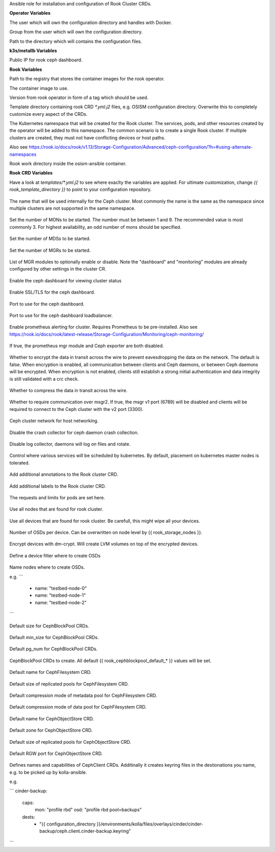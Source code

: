 Ansible role for installation and configuration of Rook Cluster CRDs.


**Operator Variables**

.. zuul:rolevar:: operator_user
   :default: dragon

The user which will own the configuration directory and handles with Docker.

.. zuul:rolevar:: operator_group
   :default: {{ operator_user }}

Group from the user which will own the configuration directory.

.. zuul:rolevar:: configuration_directory
   :default: /opt/configuration

Path to the directory which will contains the configuration files.

**k3s/metallb Variables**

.. zuul:rolevar:: metallb_rook_external_IP
   :default: 192.168.16.101

Public IP for rook ceph dashboard.

**Rook Variables**

.. zuul:rolevar:: container_registry_rook
   :default: quay.io

Path to the registry that stores the container images for the rook operator.

.. zuul:rolevar:: rook_image
   :default: {{ container_registry_rook }}/rook/ceph

The container image to use.

.. zuul:rolevar:: rook_image_tag
   :default: v1.13.5

Version from rook operator in form of a tag which should be used.

.. zuul:rolevar:: rook_template_directory
   :default: {{ role_path }}/templates

Template directory containing rook CRD `*.yml.j2` files, e.g. OSISM configuration directory. Overwrite this to completely customize every aspect of the CRDs.

.. zuul:rolevar:: rook_namespace
   :default: rook-ceph

The Kubernetes namespace that will be created for the Rook cluster. The services, pods, and other resources created by the operator will be added to this namespace. The common scenario is to create a single Rook cluster. If multiple clusters are created, they must not have conflicting devices or host paths.

Also see https://rook.io/docs/rook/v1.13/Storage-Configuration/Advanced/ceph-configuration/?h=#using-alternate-namespaces

.. zuul:rolevar:: rook_work_directory
   :default: /tmp/rook/configuration

Rook work directory inside the osism-ansible container.


**Rook CRD Variables**

Have a look at `templates/*.yml.j2` to see where exaclty the variables are applied.
For ultimate customization, change `{{ rook_template_directory }}` to point to your configuration repository.

 .. zuul:rolevar:: rook_cluster_name
    :default: rook-ceph

The name that will be used internally for the Ceph cluster. Most commonly the name is the same as the namespace since multiple clusters are not supported in the same namespace.

 .. zuul:rolevar:: rook_mon_count
    :default: 3

Set the number of MONs to be started. The number must be between 1 and 9. The recommended value is most commonly 3. For highest availability, an odd number of mons should be specified.

 .. zuul:rolevar:: rook_mds_count
    :default: 3

Set the number of MDSs to be started.

 .. zuul:rolevar:: rook_mgr_count
    :default: 3

Set the number of MGRs to be started.

 .. zuul:rolevar:: rook_mgr_modules
    :default:   - name: balancer
                  enabled: true
                - name: status
                  enabled: true
                - name: prometheus
                  enabled: true

List of MGR modules to optionally enable or disable.
Note the "dashboard" and "monitoring" modules are already configured by other settings in the cluster CR.

 .. zuul:rolevar:: rook_dashboard_enabled
    :default: true

Enable the ceph dashboard for viewing cluster status 

 .. zuul:rolevar:: rook_dashboard_ssl
    :default: true

Enable SSL/TLS for the ceph dashboard.

 .. zuul:rolevar:: rook_dashboard_port
    :default: true

Port to use for the ceph dashboard.

 .. zuul:rolevar:: rook_dashboard_port_external
    :default: true

Port to use for the ceph dashboard loadbalancer.

 .. zuul:rolevar:: rook_monitoring_enabled
    :default: false

 .. zuul:rolevar:: rook_monitoring_enabled

Enable prometheus alerting for cluster.
Requires Prometheus to be pre-installed.
Also see https://rook.io/docs/rook/latest-release/Storage-Configuration/Monitoring/ceph-monitoring/

 .. zuul:rolevar:: rook_metrics_disabled
    :default: false

If true, the prometheus mgr module and Ceph exporter are both disabled.

 .. zuul:rolevar:: rook_network_encryption
    :default: true

Whether to encrypt the data in transit across the wire to prevent eavesdropping the data on the network.
The default is false. When encryption is enabled, all communication between clients and Ceph daemons, or between Ceph daemons will be encrypted.
When encryption is not enabled, clients still establish a strong initial authentication and data integrity is still validated with a crc check.

 .. zuul:rolevar:: rook_network_compression
    :default: true

Whether to compress the data in transit across the wire.

 .. zuul:rolevar:: rook_network_require_msgr2
    :default: false

Whether to require communication over msgr2. If true, the msgr v1 port (6789) will be disabled and clients will be required to connect to the Ceph cluster with the v2 port (3300).

 .. zuul:rolevar:: rook_network_public
    :default: "192.168.16.0/20"


 .. zuul:rolevar:: rook_network_cluster
    :default: "{{ rook_network_public }}"

Ceph cluster network for host networking.

 .. zuul:rolevar:: rook_crash_disabled
    :default: false

Disable the crash collector for ceph daemon crash collection.

 .. zuul:rolevar:: rook_logcollector_enabled
    :default: true

Disable log collector, daemons will log on files and rotate.

 .. zuul:rolevar:: rook_placement
    :default: all:
                tolerations:
                  - key: node-role.kubernetes.io/master
                  operator: Exists
                  effect: NoSchedule  

Control where various services will be scheduled by kubernetes.
By default, placement on kubernetes master nodes is tolerated.

 .. zuul:rolevar:: rook_annotations
   :default: {}

Add additional annotations to the Rook cluster CRD.

 .. zuul:rolevar:: rook_labels
   :default: {}

Add additional labels to the Rook cluster CRD.

 .. zuul:rolevar:: rook_resources
   :default: {}

The requests and limits for pods are set here.

 .. zuul:rolevar:: rook_storage_useallnodes
    :default: false

Use all nodes that are found for rook cluster.

 .. zuul:rolevar:: rook_storage_usealldevices
    :default: false

Use all devices that are found for rook cluster.
Be carefull, this might wipe all your devices.

 .. zuul:rolevar:: rook_storage_config_osdsperdevice
    :default: 1

Number of OSDs per device. Can be overwritten on node level by {{ rook_storage_nodes }}.

 .. zuul:rolevar:: rook_storage_config_encrypteddevice
    :default: true

Encrypt devices with dm-crypt. Will create LVM volumes on top of the encrypted devices.

 .. zuul:rolevar:: rook_storage_devicefilter
   :default: ""

Define a device filter where to create OSDs

 .. zuul:rolevar:: rook_storage_nodes
   :default: []

Name nodes where to create OSDs.

e.g.
```
 - name: "testbed-node-0"
 - name: "testbed-node-1"
 - name: "testbed-node-2"
```

 .. zuul:rolevar:: rook_cephblockpool_default_size
    :default: 3

Default size for CephBlockPool CRDs.

 .. zuul:rolevar:: rook_cephblockpool_default_min_size
    :default: 0

Default min_size for CephBlockPool CRDs.

 .. zuul:rolevar:: rook_cephblockpool_default_pg_num
    :default: 64

Default pg_num for CephBlockPool CRDs.

 .. zuul:rolevar:: rook_cephblockpools
    :default: - backups
              - volumes
              - images
              - metrics
              - vms

CephBlockPool CRDs to create. All default {{ rook_cephblockpool_default_* }} values will be set.

 .. zuul:rolevar:: rook_cephfilesystem_default_name
    :default: cephfs

Default name for CephFilesystem CRD.

 .. zuul:rolevar:: rook_cephfilesystem_default_size
    :default: 3

Default size of replicated pools for CephFilesystem CRD.

 .. zuul:rolevar:: rook_cephfilesystem_default_metadatapool_parameters_compression_mode
    :default: none

Default compression mode of metadata pool for CephFilesystem CRD.

 .. zuul:rolevar:: rook_cephfilesystem_default_datapool_parameters_compression_mode
    :default: none

Default compression mode of data pool for CephFilesystem CRD.

 .. zuul:rolevar:: rook_cephobjectstore_default_name
    :default: rgw

Default name for CephObjectStore CRD.

 .. zuul:rolevar:: rook_cephobjectstore_default_zone
    :default: default

Default zone for CephObjectStore CRD.

 .. zuul:rolevar:: rook_cephobjectstore_default_size
    :default: 3

Default size of replicated pools for CephObjectStore CRD.

 .. zuul:rolevar:: rook_cephobjectstore_default_port
    :default: 8081

Default RGW port for CephObjectStore CRD.

 .. zuul:rolevar:: rook_cephclients
   :default: cinder-backup:
               caps:
                 mon: "profile rbd"
                 osd: "profile rbd pool=backups"
               dests:
                 - "{{ configuration_directory }}/environments/kolla/files/overlays/cinder/cinder-backup/ceph.client.cinder-backup.keyring"
             cinder:
               caps:
                 mon: "profile rbd"
                 osd: "profile rbd pool=volumes, profile rbd pool=vms, profile rbd pool=images"
               dests:
                 - "{{ configuration_directory }}/environments/kolla/files/overlays/nova/ceph.client.cinder.keyring"
                 - "{{ configuration_directory }}/environments/kolla/files/overlays/cinder/cinder-volume/ceph.client.cinder.keyring"
                 - "{{ configuration_directory }}/environments/kolla/files/overlays/cinder/cinder-backup/ceph.client.cinder.keyring"
             glance:
               caps:
                 mon: "profile rbd"
                 osd: "profile rbd pool=vms, profile rbd pool=images"
               dests:
                 - "{{ configuration_directory }}/environments/kolla/files/overlays/glance/ceph.client.glance.keyring"
             gnocchi:
               caps:
                 mon: "profile rbd"
                 osd: "profile rbd pool=metrics"
               dests:
                 - "{{ configuration_directory }}/environments/kolla/files/overlays/gnocchi/ceph.client.gnocchi.keyring"
             nova:
               caps:
                 mon: "profile rbd"
                 osd: "profile rbd pool=images, profile rbd pool=vms, profile rbd pool=volumes, profile rbd pool=backups"
               dests:
                 - "{{ configuration_directory }}/environments/kolla/files/overlays/nova/ceph.client.nova.keyring"
             manila:
               caps:
                 mon: "allow r"
                 mgr: "allow rw"
                 osd: "allow rw pool=cephfs_data"
               dests:
                 - "{{ configuration_directory }}/environments/kolla/files/overlays/manila/ceph.client.manila.keyring"


Defines names and capabilities of CephClient CRDs. Additinally it creates keyring files in the destionations you name, e.g. to be picked up by kolla-ansible.

e.g.

```
cinder-backup:
  caps:
    mon: "profile rbd"
    osd: "profile rbd pool=backups"
  dests:
    - "{{ configuration_directory }}/environments/kolla/files/overlays/cinder/cinder-backup/ceph.client.cinder-backup.keyring"
```

